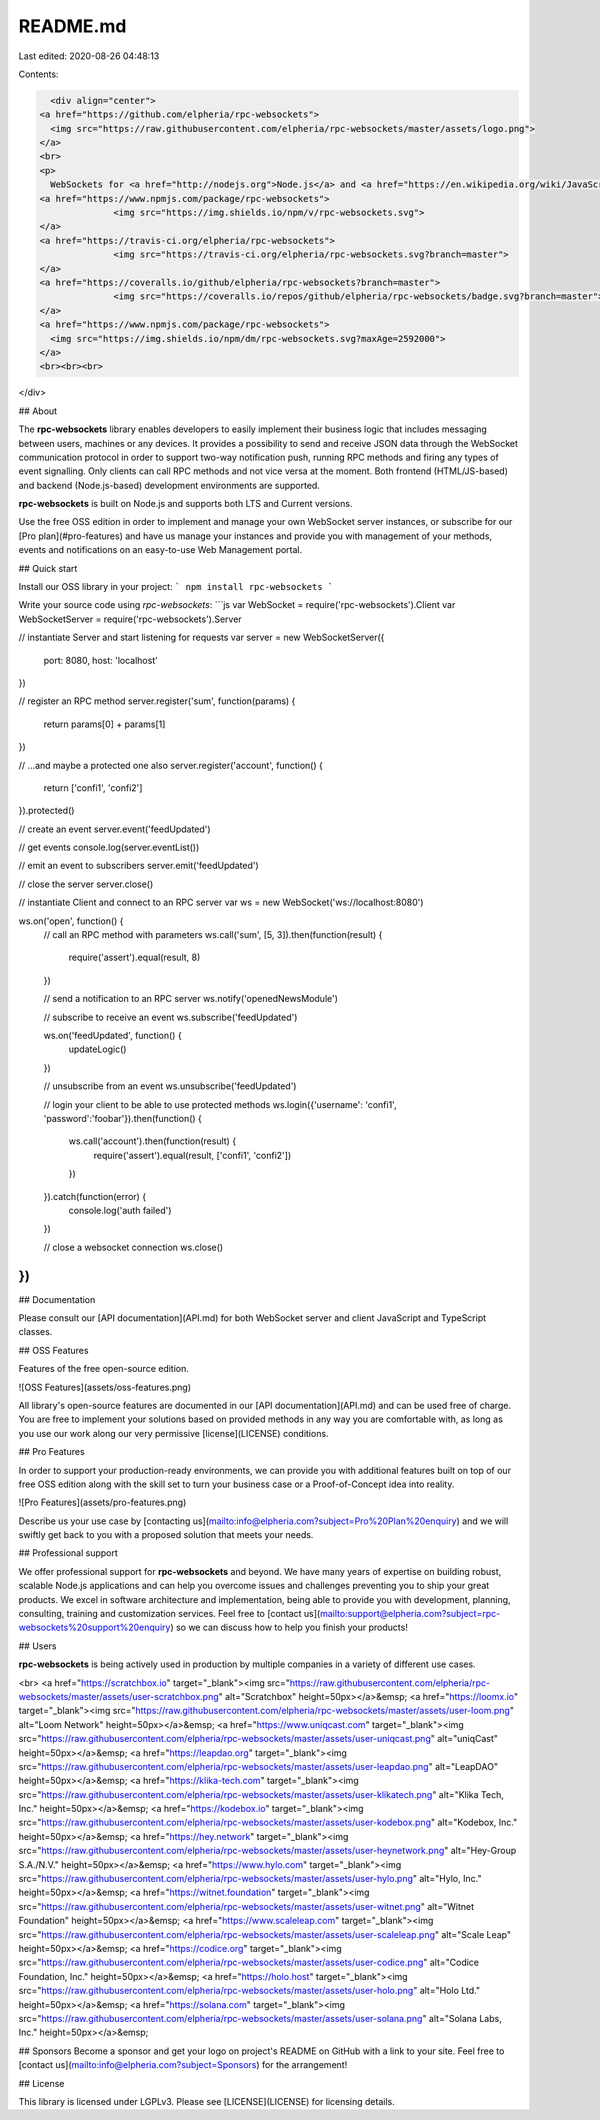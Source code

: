 README.md
=========

Last edited: 2020-08-26 04:48:13

Contents:

.. code-block:: md

    <div align="center">
  <a href="https://github.com/elpheria/rpc-websockets">
    <img src="https://raw.githubusercontent.com/elpheria/rpc-websockets/master/assets/logo.png">
  </a>
  <br>
  <p>
    WebSockets for <a href="http://nodejs.org">Node.js</a> and <a href="https://en.wikipedia.org/wiki/JavaScript">JavaScript</a>/<a href="https://en.wikipedia.org/wiki/TypeScript">TypeScript</a> with <a href="https://www.jsonrpc.org/specification">JSON RPC 2.0</a> support on top.  </p>
  <a href="https://www.npmjs.com/package/rpc-websockets">
                <img src="https://img.shields.io/npm/v/rpc-websockets.svg">
  </a>
  <a href="https://travis-ci.org/elpheria/rpc-websockets">
		<img src="https://travis-ci.org/elpheria/rpc-websockets.svg?branch=master">
  </a>
  <a href="https://coveralls.io/github/elpheria/rpc-websockets?branch=master">
		<img src="https://coveralls.io/repos/github/elpheria/rpc-websockets/badge.svg?branch=master">
  </a>
  <a href="https://www.npmjs.com/package/rpc-websockets">
    <img src="https://img.shields.io/npm/dm/rpc-websockets.svg?maxAge=2592000">
  </a>
  <br><br><br>
</div>

## About

The **rpc-websockets** library enables developers to easily implement their business logic that includes messaging between users, machines or any devices. It provides a possibility to send and receive JSON data through the WebSocket communication protocol in order to support two-way notification push, running RPC methods and firing any types of event signalling. Only clients can call RPC methods and not vice versa at the moment. Both frontend (HTML/JS-based) and backend (Node.js-based) development environments are supported.

**rpc-websockets** is built on Node.js and supports both LTS and Current versions.

Use the free OSS edition in order to implement and manage your own WebSocket server instances, or subscribe for our [Pro plan](#pro-features) and have us manage your instances and provide you with management of your methods, events and notifications on an easy-to-use Web Management portal.

## Quick start

Install our OSS library in your project:
```
npm install rpc-websockets
```

Write your source code using `rpc-websockets`:
```js
var WebSocket = require('rpc-websockets').Client
var WebSocketServer = require('rpc-websockets').Server

// instantiate Server and start listening for requests
var server = new WebSocketServer({
  port: 8080,
  host: 'localhost'
})

// register an RPC method
server.register('sum', function(params) {
  return params[0] + params[1]
})

// ...and maybe a protected one also
server.register('account', function() {
  return ['confi1', 'confi2']
}).protected()

// create an event
server.event('feedUpdated')

// get events
console.log(server.eventList())

// emit an event to subscribers
server.emit('feedUpdated')

// close the server
server.close()

// instantiate Client and connect to an RPC server
var ws = new WebSocket('ws://localhost:8080')

ws.on('open', function() {
  // call an RPC method with parameters
  ws.call('sum', [5, 3]).then(function(result) {
    require('assert').equal(result, 8)
  })

  // send a notification to an RPC server
  ws.notify('openedNewsModule')

  // subscribe to receive an event
  ws.subscribe('feedUpdated')

  ws.on('feedUpdated', function() {
    updateLogic()
  })

  // unsubscribe from an event
  ws.unsubscribe('feedUpdated')

  // login your client to be able to use protected methods
  ws.login({'username': 'confi1', 'password':'foobar'}).then(function() {
    ws.call('account').then(function(result) {
      require('assert').equal(result, ['confi1', 'confi2'])
    })
  }).catch(function(error) {
    console.log('auth failed')
  })

  // close a websocket connection
  ws.close()
})
```

## Documentation

Please consult our [API documentation](API.md) for both WebSocket server and client JavaScript and TypeScript classes.

## OSS Features

Features of the free open-source edition.

![OSS Features](assets/oss-features.png)

All library's open-source features are documented in our [API documentation](API.md) and can be used free of charge. You are free to implement your solutions based on provided methods in any way you are comfortable with, as long as you use our work along our very permissive [license](LICENSE) conditions.

## Pro Features

In order to support your production-ready environments, we can provide you with additional features built on top of our free OSS edition along with the skill set to turn your business case or a Proof-of-Concept idea into reality.

![Pro Features](assets/pro-features.png)

Describe us your use case by [contacting us](mailto:info@elpheria.com?subject=Pro%20Plan%20enquiry) and we will swiftly get back to you with a proposed solution that meets your needs.

## Professional support

We offer professional support for **rpc-websockets** and beyond. We have many years of expertise on building robust, scalable Node.js applications and can help you overcome issues and challenges preventing you to ship your great products. We excel in software architecture and implementation, being able to provide you with development, planning, consulting, training and customization services. Feel free to [contact us](mailto:support@elpheria.com?subject=rpc-websockets%20support%20enquiry) so we can discuss how to help you finish your products!

## Users

**rpc-websockets** is being actively used in production by multiple companies in a variety of different use cases.

<br>
<a href="https://scratchbox.io" target="_blank"><img src="https://raw.githubusercontent.com/elpheria/rpc-websockets/master/assets/user-scratchbox.png" alt="Scratchbox" height=50px></a>&emsp;
<a href="https://loomx.io" target="_blank"><img src="https://raw.githubusercontent.com/elpheria/rpc-websockets/master/assets/user-loom.png" alt="Loom Network" height=50px></a>&emsp;
<a href="https://www.uniqcast.com" target="_blank"><img src="https://raw.githubusercontent.com/elpheria/rpc-websockets/master/assets/user-uniqcast.png" alt="uniqCast" height=50px></a>&emsp;
<a href="https://leapdao.org" target="_blank"><img src="https://raw.githubusercontent.com/elpheria/rpc-websockets/master/assets/user-leapdao.png" alt="LeapDAO" height=50px></a>&emsp;
<a href="https://klika-tech.com" target="_blank"><img src="https://raw.githubusercontent.com/elpheria/rpc-websockets/master/assets/user-klikatech.png" alt="Klika Tech, Inc." height=50px></a>&emsp;
<a href="https://kodebox.io" target="_blank"><img src="https://raw.githubusercontent.com/elpheria/rpc-websockets/master/assets/user-kodebox.png" alt="Kodebox, Inc." height=50px></a>&emsp;
<a href="https://hey.network" target="_blank"><img src="https://raw.githubusercontent.com/elpheria/rpc-websockets/master/assets/user-heynetwork.png" alt="Hey-Group S.A./N.V." height=50px></a>&emsp;
<a href="https://www.hylo.com" target="_blank"><img src="https://raw.githubusercontent.com/elpheria/rpc-websockets/master/assets/user-hylo.png" alt="Hylo, Inc." height=50px></a>&emsp;
<a href="https://witnet.foundation" target="_blank"><img src="https://raw.githubusercontent.com/elpheria/rpc-websockets/master/assets/user-witnet.png" alt="Witnet Foundation" height=50px></a>&emsp;
<a href="https://www.scaleleap.com" target="_blank"><img src="https://raw.githubusercontent.com/elpheria/rpc-websockets/master/assets/user-scaleleap.png" alt="Scale Leap" height=50px></a>&emsp;
<a href="https://codice.org" target="_blank"><img src="https://raw.githubusercontent.com/elpheria/rpc-websockets/master/assets/user-codice.png" alt="Codice Foundation, Inc." height=50px></a>&emsp;
<a href="https://holo.host" target="_blank"><img src="https://raw.githubusercontent.com/elpheria/rpc-websockets/master/assets/user-holo.png" alt="Holo Ltd." height=50px></a>&emsp;
<a href="https://solana.com" target="_blank"><img src="https://raw.githubusercontent.com/elpheria/rpc-websockets/master/assets/user-solana.png" alt="Solana Labs, Inc." height=50px></a>&emsp;

## Sponsors
Become a sponsor and get your logo on project's README on GitHub with a link to your site. Feel free to [contact us](mailto:info@elpheria.com?subject=Sponsors) for the arrangement!

## License

This library is licensed under LGPLv3. Please see [LICENSE](LICENSE) for licensing details.



